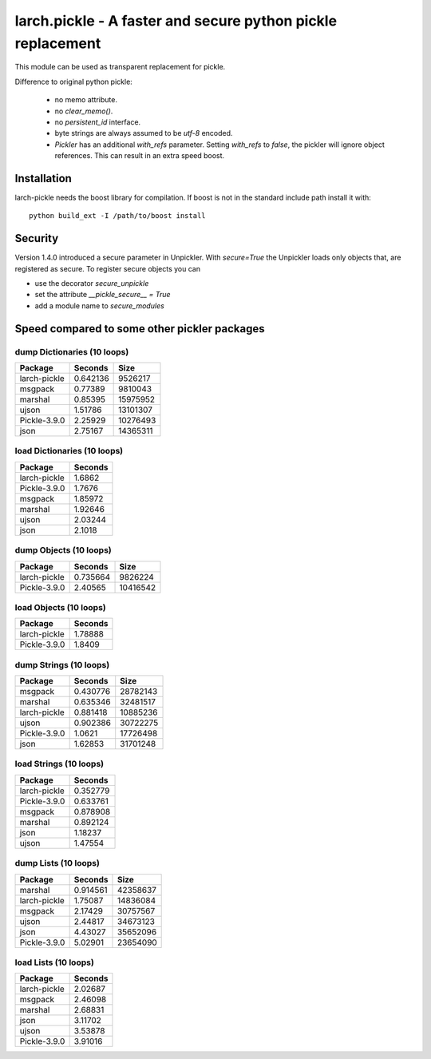 larch.pickle - A faster and secure python pickle replacement
============================================================

This module can be used as transparent replacement for pickle.

Difference to original python pickle:

    - no memo attribute.
    - no `clear_memo()`.
    - no `persistent_id` interface.
    - byte strings are always assumed to be `utf-8` encoded.
    - `Pickler` has an additional `with_refs` parameter. Setting `with_refs`
      to `false`, the pickler will ignore object references. This can result
      in an extra speed boost.


Installation
------------

larch-pickle needs the boost library for compilation. If boost is not in
the standard include path install it with: ::

  python build_ext -I /path/to/boost install


Security
--------

Version 1.4.0 introduced a secure parameter in Unpickler.
With `secure=True` the Unpickler loads only objects that, are registered
as secure. To register secure objects you can

- use the decorator `secure_unpickle`
- set the attribute `__pickle_secure__ = True`
- add a module name to `secure_modules`


Speed compared to some other pickler packages
---------------------------------------------

dump Dictionaries (10 loops)
~~~~~~~~~~~~~~~~~~~~~~~~~~~~

============  =========  ========
Package         Seconds      Size
============  =========  ========
larch-pickle   0.642136   9526217
msgpack        0.77389    9810043
marshal        0.85395   15975952
ujson          1.51786   13101307
Pickle-3.9.0   2.25929   10276493
json           2.75167   14365311
============  =========  ========


load Dictionaries (10 loops)
~~~~~~~~~~~~~~~~~~~~~~~~~~~~

============  =========
Package         Seconds
============  =========
larch-pickle    1.6862
Pickle-3.9.0    1.7676
msgpack         1.85972
marshal         1.92646
ujson           2.03244
json            2.1018
============  =========


dump Objects (10 loops)
~~~~~~~~~~~~~~~~~~~~~~~~~~~~

============  =========  ========
Package         Seconds      Size
============  =========  ========
larch-pickle   0.735664   9826224
Pickle-3.9.0   2.40565   10416542
============  =========  ========


load Objects (10 loops)
~~~~~~~~~~~~~~~~~~~~~~~~~~~~

============  =========
Package         Seconds
============  =========
larch-pickle    1.78888
Pickle-3.9.0    1.8409
============  =========


dump Strings (10 loops)
~~~~~~~~~~~~~~~~~~~~~~~~~~~~

============  =========  ========
Package         Seconds      Size
============  =========  ========
msgpack        0.430776  28782143
marshal        0.635346  32481517
larch-pickle   0.881418  10885236
ujson          0.902386  30722275
Pickle-3.9.0   1.0621    17726498
json           1.62853   31701248
============  =========  ========


load Strings (10 loops)
~~~~~~~~~~~~~~~~~~~~~~~~~~~~

============  =========
Package         Seconds
============  =========
larch-pickle   0.352779
Pickle-3.9.0   0.633761
msgpack        0.878908
marshal        0.892124
json           1.18237
ujson          1.47554
============  =========


dump Lists (10 loops)
~~~~~~~~~~~~~~~~~~~~~~~~~~~~

============  =========  ========
Package         Seconds      Size
============  =========  ========
marshal        0.914561  42358637
larch-pickle   1.75087   14836084
msgpack        2.17429   30757567
ujson          2.44817   34673123
json           4.43027   35652096
Pickle-3.9.0   5.02901   23654090
============  =========  ========


load Lists (10 loops)
~~~~~~~~~~~~~~~~~~~~~~~~~~~~

============  =========
Package         Seconds
============  =========
larch-pickle    2.02687
msgpack         2.46098
marshal         2.68831
json            3.11702
ujson           3.53878
Pickle-3.9.0    3.91016
============  =========
